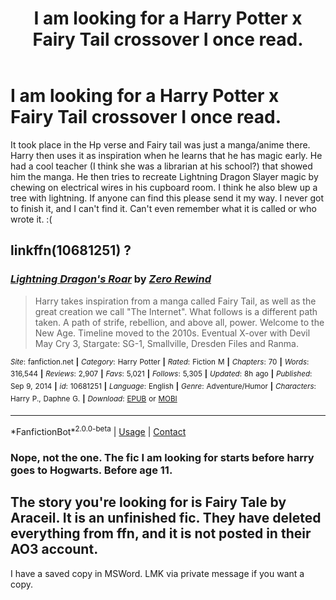 #+TITLE: I am looking for a Harry Potter x Fairy Tail crossover I once read.

* I am looking for a Harry Potter x Fairy Tail crossover I once read.
:PROPERTIES:
:Author: MartianGod21
:Score: 2
:DateUnix: 1617697060.0
:DateShort: 2021-Apr-06
:FlairText: What's That Fic?
:END:
It took place in the Hp verse and Fairy tail was just a manga/anime there. Harry then uses it as inspiration when he learns that he has magic early. He had a cool teacher (I think she was a librarian at his school?) that showed him the manga. He then tries to recreate Lightning Dragon Slayer magic by chewing on electrical wires in his cupboard room. I think he also blew up a tree with lightning. If anyone can find this please send it my way. I never got to finish it, and I can't find it. Can't even remember what it is called or who wrote it. :(


** linkffn(10681251) ?
:PROPERTIES:
:Author: Cyfric_G
:Score: 1
:DateUnix: 1617707379.0
:DateShort: 2021-Apr-06
:END:

*** [[https://www.fanfiction.net/s/10681251/1/][*/Lightning Dragon's Roar/*]] by [[https://www.fanfiction.net/u/896685/Zero-Rewind][/Zero Rewind/]]

#+begin_quote
  Harry takes inspiration from a manga called Fairy Tail, as well as the great creation we call "The Internet". What follows is a different path taken. A path of strife, rebellion, and above all, power. Welcome to the New Age. Timeline moved to the 2010s. Eventual X-over with Devil May Cry 3, Stargate: SG-1, Smallville, Dresden Files and Ranma.
#+end_quote

^{/Site/:} ^{fanfiction.net} ^{*|*} ^{/Category/:} ^{Harry} ^{Potter} ^{*|*} ^{/Rated/:} ^{Fiction} ^{M} ^{*|*} ^{/Chapters/:} ^{70} ^{*|*} ^{/Words/:} ^{316,544} ^{*|*} ^{/Reviews/:} ^{2,907} ^{*|*} ^{/Favs/:} ^{5,021} ^{*|*} ^{/Follows/:} ^{5,305} ^{*|*} ^{/Updated/:} ^{8h} ^{ago} ^{*|*} ^{/Published/:} ^{Sep} ^{9,} ^{2014} ^{*|*} ^{/id/:} ^{10681251} ^{*|*} ^{/Language/:} ^{English} ^{*|*} ^{/Genre/:} ^{Adventure/Humor} ^{*|*} ^{/Characters/:} ^{Harry} ^{P.,} ^{Daphne} ^{G.} ^{*|*} ^{/Download/:} ^{[[http://www.ff2ebook.com/old/ffn-bot/index.php?id=10681251&source=ff&filetype=epub][EPUB]]} ^{or} ^{[[http://www.ff2ebook.com/old/ffn-bot/index.php?id=10681251&source=ff&filetype=mobi][MOBI]]}

--------------

*FanfictionBot*^{2.0.0-beta} | [[https://github.com/FanfictionBot/reddit-ffn-bot/wiki/Usage][Usage]] | [[https://www.reddit.com/message/compose?to=tusing][Contact]]
:PROPERTIES:
:Author: FanfictionBot
:Score: 1
:DateUnix: 1617707400.0
:DateShort: 2021-Apr-06
:END:


*** Nope, not the one. The fic I am looking for starts before harry goes to Hogwarts. Before age 11.
:PROPERTIES:
:Author: MartianGod21
:Score: 1
:DateUnix: 1617719297.0
:DateShort: 2021-Apr-06
:END:


** The story you're looking for is Fairy Tale by Araceil. It is an unfinished fic. They have deleted everything from ffn, and it is not posted in their AO3 account.

I have a saved copy in MSWord. LMK via private message if you want a copy.
:PROPERTIES:
:Author: JennaSayquah
:Score: 1
:DateUnix: 1617755771.0
:DateShort: 2021-Apr-07
:END:
